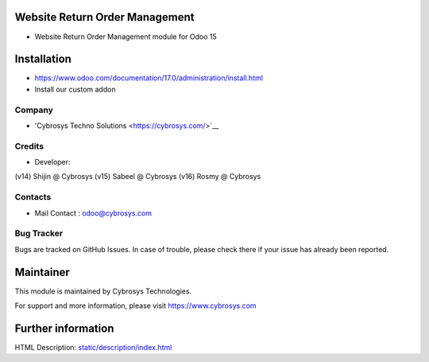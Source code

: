 .. image:: https://img.shields.io/badge/licence-AGPL--3-blue.svg
    :target: https://www.gnu.org/licenses/agpl-3.0-standalone.html
    :alt: License: AGPL-3

Website Return Order Management
===============================
* Website Return Order Management module for Odoo 15

Installation
============
- https://www.odoo.com/documentation/17.0/administration/install.html
- Install our custom addon

Company
-------
* 'Cybrosys Techno Solutions <https://cybrosys.com/>`__

Credits
-------
* Developer:
(v14) Shijin @ Cybrosys
(v15) Sabeel @ Cybrosys
(v16) Rosmy @ Cybrosys

Contacts
--------
* Mail Contact : odoo@cybrosys.com

Bug Tracker
-----------
Bugs are tracked on GitHub Issues. In case of trouble, please check there if your issue has already been reported.

Maintainer
==========
.. image:: https://cybrosys.com/images/logo.png
   :target: https://cybrosys.com

This module is maintained by Cybrosys Technologies.

For support and more information, please visit https://www.cybrosys.com

Further information
===================
HTML Description: `<static/description/index.html>`__
